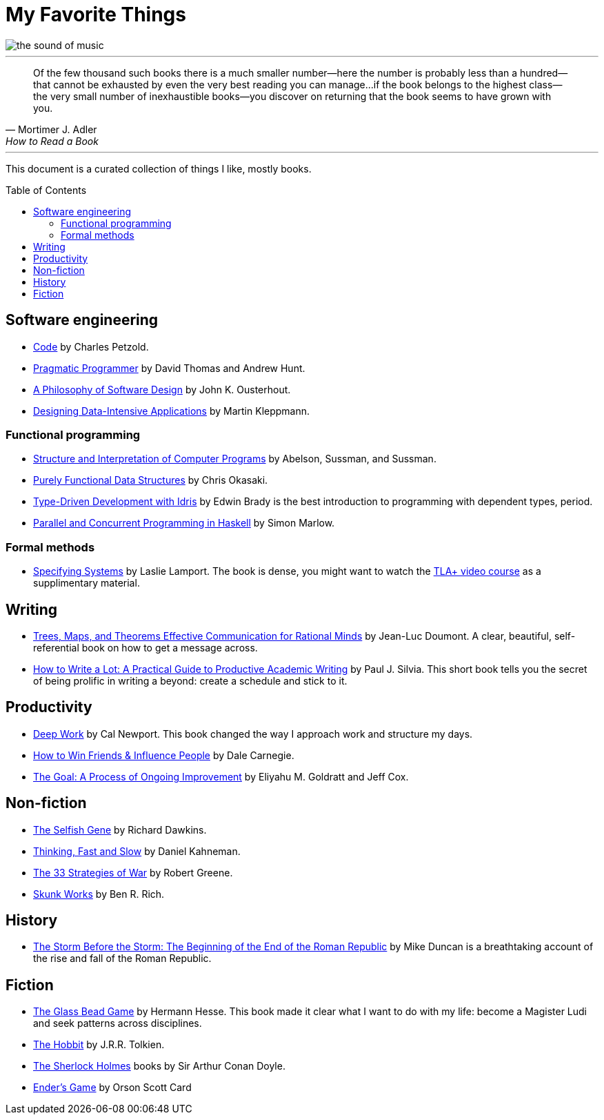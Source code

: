 = My Favorite Things
:toc:
:toc-placement!:

image::images/the_sound_of_music.jpg[]

---

[quote,Mortimer J. Adler, How to Read a Book]
Of the few thousand such books there is a much smaller number—here the number is probably less than a hundred--that cannot be exhausted by even the very best reading you can manage...
if the book belongs to the highest class--the very small number of inexhaustible books--you discover on returning that the book seems to have grown with you.

---

This document is a curated collection of things I like, mostly books.

toc::[]

== Software engineering

* https://www.amazon.com/Code-Language-Computer-Hardware-Software/dp/0137909101[Code] by Charles Petzold.
* https://www.amazon.com/Pragmatic-Programmer-journey-mastery-Anniversary-ebook/dp/B07VRS84D1[Pragmatic Programmer] by David Thomas and Andrew Hunt.
* https://www.amazon.com/Philosophy-Software-Design-2nd-ebook/dp/B09B8LFKQL[A Philosophy of Software Design] by John K. Ousterhout.
* https://www.amazon.com/Designing-Data-Intensive-Applications-Reliable-Maintainable/dp/1449373321[Designing Data-Intensive Applications] by Martin Kleppmann.

=== Functional programming

* https://mitp-content-server.mit.edu/books/content/sectbyfn/books_pres_0/6515/sicp.zip/index.html[Structure and Interpretation of Computer Programs] by Abelson, Sussman, and Sussman.
* https://www.amazon.com/Purely-Functional-Data-Structures-Okasaki/dp/0521663504[Purely Functional Data Structures] by Chris Okasaki.
* https://www.amazon.com/Type-Driven-Development-Idris-Edwin-Brady-ebook/dp/B0977Z888R[Type-Driven Development with Idris] by Edwin Brady is the best introduction to programming with dependent types, period.
* https://www.amazon.com/Parallel-Concurrent-Programming-Haskell-Multithreaded-ebook/dp/B00DWJ1BIG[Parallel and Concurrent Programming in Haskell] by Simon Marlow.

=== Formal methods

* https://lamport.azurewebsites.net/tla/book.html[Specifying Systems] by Laslie Lamport.
  The book is dense, you might want to watch the https://lamport.azurewebsites.net/video/videos.html[TLA+ video course] as a supplimentary material.

== Writing

* https://www.amazon.com/gp/product/9081367706[Trees, Maps, and Theorems Effective Communication for Rational Minds] by Jean-Luc Doumont.
  A clear, beautiful, self-referential book on how to get a message across.
* https://www.amazon.com/gp/product/1433829738/[How to Write a Lot: A Practical Guide to Productive Academic Writing] by Paul J. Silvia.
  This short book tells you the secret of being prolific in writing a beyond: create a schedule and stick to it.

== Productivity

* https://www.amazon.com/Deep-Work-Focused-Success-Distracted/dp/1455586692[Deep Work] by Cal Newport.
  This book changed the way I approach work and structure my days.
* https://www.amazon.com/How-Friends-Influence-People-Revised/dp/067142517X[How to Win Friends & Influence People] by Dale Carnegie.
* https://www.amazon.com/gp/product/0884271781[The Goal: A Process of Ongoing Improvement] by Eliyahu M. Goldratt and Jeff Cox.

== Non-fiction

* https://www.amazon.com/Selfish-Gene-Anniversary-Landmark-Paperback/dp/B0722G5V92[The Selfish Gene] by Richard Dawkins.
* https://www.amazon.com/gp/product/0374275637[Thinking, Fast and Slow] by Daniel Kahneman.
* https://www.amazon.com/gp/product/0670034576[The 33 Strategies of War] by Robert Greene.
* https://www.amazon.com/Skunk-Works-Personal-Memoir-Lockheed/dp/0316743003[Skunk Works] by Ben R. Rich.

== History

* https://www.amazon.com/gp/product/1610397215[The Storm Before the Storm: The Beginning of the End of the Roman Republic] by Mike Duncan
  is a breathtaking account of the rise and fall of the Roman Republic.

== Fiction

* https://www.amazon.com/Glass-Bead-Game-Hermann-Hesse-ebook/dp/B0BVMLLXKC[The Glass Bead Game] by Hermann Hesse.
  This book made it clear what I want to do with my life: become a Magister Ludi and seek patterns across disciplines.
* https://www.amazon.com/Hobbit-J-R-R-Tolkien/dp/0618260307[The Hobbit] by J.R.R. Tolkien.
* https://www.amazon.com/Complete-Illustrated-Sherlock-Holmes/dp/1840227494/[The Sherlock Holmes] books by Sir Arthur Conan Doyle.
* https://www.amazon.com/gp/product/0812550706/[Ender’s Game] by Orson Scott Card

